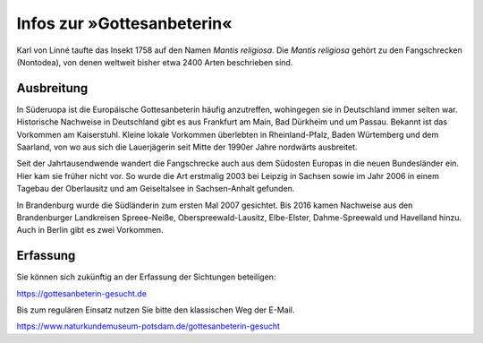 =============================
 Infos zur »Gottesanbeterin«
=============================

.. image:: berger10.webp
   :width: 300px


.. INDEX:: Gattesanbeterein; lateinischer Name
.. INDEX:: lateinischer Name; Gattesanbeterein


Karl von Linné taufte das Insekt 1758 auf den Namen *Mantis
religiosa*. Die *Mantis religiosa* gehört zu den Fangschrecken
(Nontodea), von denen weltweit bisher etwa 2400 Arten beschrieben
sind.


.. INDEX:: Ausbreitung; Gottesanbeterin
.. INDEX:: Gottesanbeterin; Ausbreitung

Ausbreitung
===========

In Süderuopa ist die Europäische Gottesanbeterin häufig anzutreffen,
wohingegen sie in Deutschland immer selten war. Historische Nachweise
in Deutschland gibt es aus Frankfurt am Main, Bad Dürkheim und um
Passau. Bekannt ist das Vorkommen am Kaiserstuhl. Kleine lokale
Vorkommen überlebten in Rheinland-Pfalz, Baden Würtemberg und dem
Saarland, von wo aus sich die Lauerjägerin seit Mitte der 1990er Jahre
nordwärts ausbreitet.

Seit der Jahrtausendwende wandert die Fangschrecke auch aus dem
Südosten Europas in die neuen Bundesländer ein. Hier kam sie früher
nicht vor. So wurde die Art erstmalig 2003 bei Leipzig in Sachsen 
sowie im Jahr 2006 in einem Tagebau der Oberlausitz und am
Geiseltalsee in Sachsen-Anhalt gefunden.

In Brandenburg wurde die Südländerin zum ersten Mal 2007
gesichtet. Bis 2016 kamen Nachweise aus den Brandenburger Landkreisen
Spreee-Neiße, Oberspreewald-Lausitz, Elbe-Elster, Dahme-Spreewald und
Havelland hinzu. Auch in Berlin gibt es zwei Vorkommen.

Erfassung
=========

Sie können sich zukünftig an der Erfassung der Sichtungen beteiligen:

https://gottesanbeterin-gesucht.de

Bis zum regulären Einsatz nutzen Sie bitte den klassischen Weg der E-Mail.

https://www.naturkundemuseum-potsdam.de/gottesanbeterin-gesucht
